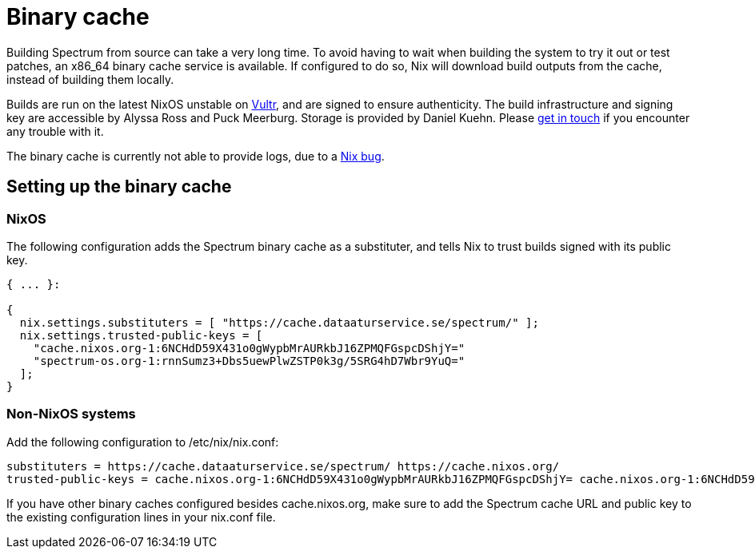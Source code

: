 = Binary cache
// SPDX-FileCopyrightText: 2022 Alyssa Ross <hi@alyssa.is>
// SPDX-License-Identifier: GFDL-1.3-or-later OR CC-BY-SA-4.0

Building Spectrum from source can take a very long time.  To avoid
having to wait when building the system to try it out or test patches,
an x86_64 binary cache service is available.  If configured to do so,
Nix will download build outputs from the cache, instead of building
them locally.

Builds are run on the latest NixOS unstable on
https://www.vultr.com/[Vultr], and are signed to ensure authenticity.
The build infrastructure and signing key are accessible by Alyssa Ross
and Puck Meerburg.  Storage is provided by Daniel Kuehn.  Please
https://spectrum-os.org/participating.html[get in touch] if you
encounter any trouble with it.

The binary cache is currently not able to provide logs, due to a
https://github.com/NixOS/nix/issues/6403[Nix bug].

== Setting up the binary cache

=== NixOS

The following configuration adds the Spectrum binary cache as a
substituter, and tells Nix to trust builds signed with its public key.

[source,nix]
----
{ ... }:

{
  nix.settings.substituters = [ "https://cache.dataaturservice.se/spectrum/" ];
  nix.settings.trusted-public-keys = [
    "cache.nixos.org-1:6NCHdD59X431o0gWypbMrAURkbJ16ZPMQFGspcDShjY="
    "spectrum-os.org-1:rnnSumz3+Dbs5uewPlwZSTP0k3g/5SRG4hD7Wbr9YuQ="
  ];
}
----

=== Non-NixOS systems

Add the following configuration to /etc/nix/nix.conf:

[source]
----
substituters = https://cache.dataaturservice.se/spectrum/ https://cache.nixos.org/
trusted-public-keys = cache.nixos.org-1:6NCHdD59X431o0gWypbMrAURkbJ16ZPMQFGspcDShjY= cache.nixos.org-1:6NCHdD59X431o0gWypbMrAURkbJ16ZPMQFGspcDShjY= spectrum-os.org-1:rnnSumz3+Dbs5uewPlwZSTP0k3g/5SRG4hD7Wbr9YuQ=
----

If you have other binary caches configured besides cache.nixos.org,
make sure to add the Spectrum cache URL and public key to the existing
configuration lines in your nix.conf file.
